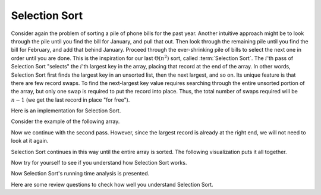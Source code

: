 .. This file is part of the OpenDSA eTextbook project. See
.. http://algoviz.org/OpenDSA for more details.
.. Copyright (c) 2012-2013 by the OpenDSA Project Contributors, and
.. distributed under an MIT open source license.

.. avmetadata::
   :author: Cliff Shaffer
   :requires: sorting terminology; comparison; bubble sort
   :satisfies: selection sort
   :topic: Sorting

.. index:: ! Selection Sort

Selection Sort
==============

Consider again the problem of sorting a pile of phone bills for the
past year.
Another intuitive approach might be to look through the pile until you
find the bill for January, and pull that out.
Then look through the remaining pile until you find the bill for
February, and add that behind January.
Proceed through the ever-shrinking pile of bills to select the next
one in order until you are done.
This is the inspiration for
our last :math:`\Theta(n^2)` sort,
called :term:`Selection Sort`.
The :math:`i`'th pass of Selection Sort "selects" the :math:`i`'th
largest key in the array, placing that record at the end of the array.
In other words, Selection Sort first finds the largest key in an
unsorted list, then the next largest, and so on.
Its unique feature is that there are few record swaps.
To find the next-largest key value requires searching through
the entire unsorted portion of the array, but only one swap is
required to put the record into place.
Thus, the total number of swaps required will be :math:`n-1`
(we get the last record in place "for free").

Here is an implementation for Selection Sort.

.. codeinclude:: Sorting/Selectionsort 
   :tag: Selectionsort

Consider the example of the following array.

.. inlineav:: SelsortCON1 ss
   :output: show

Now we continue with the second pass.
However, since the largest record is already at the right end,
we will not need to look at it again.

.. inlineav:: SelsortCON2 ss
   :output: show

Selection Sort continues in this way until the entire array is sorted.
The following visualization puts it all together.

.. avembed:: AV/Sorting/selectionsortAV.html ss

Now try for yourself to see if you understand how Selection Sort works.

.. avembed:: Exercises/Sorting/SelsortPRO.html ka

Now Selection Sort's running time analysis is presented.

.. showhidecontent:: SelectionSortAnalysis

   Any algorithm can be written in slightly different ways.
   For example, we could have written Selection Sort to find the smallest
   record, the next smallest, and so on.
   We wrote this version of Selection Sort to mimic the behavior of our
   Bubble Sort implementation as closely as possible.
   This shows that Selection Sort is essentially a Bubble Sort
   except that rather than repeatedly swapping adjacent values to get
   the next-largest record into place, we instead remember the position
   of the record to be selected and do one swap at the end.
   Thus, the number of comparisons is still
   :math:`\Theta(n^2)`,
   but the number of swaps is much less than that required by Bubble Sort.
   Selection Sort is particularly advantageous when the cost to do a swap
   is high, for example, when the record values are long strings or other
   large records.
   Selection Sort is more efficient than Bubble Sort (by a constant
   factor) in most other situations as well.

   There is another approach to keeping the cost of swapping records low,
   and it can be used by any sorting algorithm even when the records are
   large.
   This is to have each element of the array store a pointer to a record
   rather than store the record itself.
   In this implementation, a swap operation need only exchange the
   pointer values.
   The large records do not need to move.
   This technique is illustrated by Figure :num:`Figure #PointerSwap`.
   Additional space is needed to store the pointers, but the
   return is a faster swap operation.

   .. _PointerSwap:

   .. odsafig:: Images/PtrSwap.png
      :width: 300
      :align: center
      :capalign: justify
      :figwidth: 90%
      :alt: Swapping pointers to records

      An example of swapping pointers to records.
      (a) A series of four records.
      The record with key value 42 comes before the record with key value 5.
      (b) The four records after the top two pointers have been swapped.
      Now the record with key value 5 comes before the record with key
      value 42.

.. TODO::
   :type: Figure

   Replace with with a JSAV version of the figure

Here are some review questions to check how well you understand
Selection Sort.

.. avembed:: Exercises/Sorting/SelsortSumm.html ka

.. odsascript:: AV/Sorting/selectionsortCON.js
